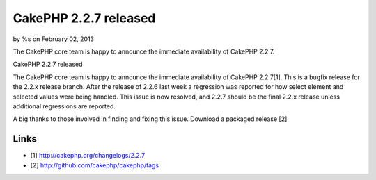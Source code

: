 CakePHP 2.2.7 released
======================

by %s on February 02, 2013

The CakePHP core team is happy to announce the immediate availability
of CakePHP 2.2.7.

CakePHP 2.2.7 released

The CakePHP core team is happy to announce the immediate availability
of CakePHP 2.2.7[1]. This is a bugfix release for the 2.2.x release
branch. After the release of 2.2.6 last week a regression was reported
for how select element and selected values were being handled. This
issue is now resolved, and 2.2.7 should be the final 2.2.x release
unless additional regressions are reported.

A big thanks to those involved in finding and fixing this issue.
Download a packaged release [2]


Links
~~~~~

+ [1] `http://cakephp.org/changelogs/2.2.7`_
+ [2] `http://github.com/cakephp/cakephp/tags`_




.. _http://github.com/cakephp/cakephp/tags: http://github.com/cakephp/cakephp/tags
.. _http://cakephp.org/changelogs/2.2.7: http://cakephp.org/changelogs/2.2.7
.. meta::
    :title: CakePHP 2.2.7 released
    :description: CakePHP Article related to release,CakePHP,news,News
    :keywords: release,CakePHP,news,News
    :copyright: Copyright 2013 
    :category: news

